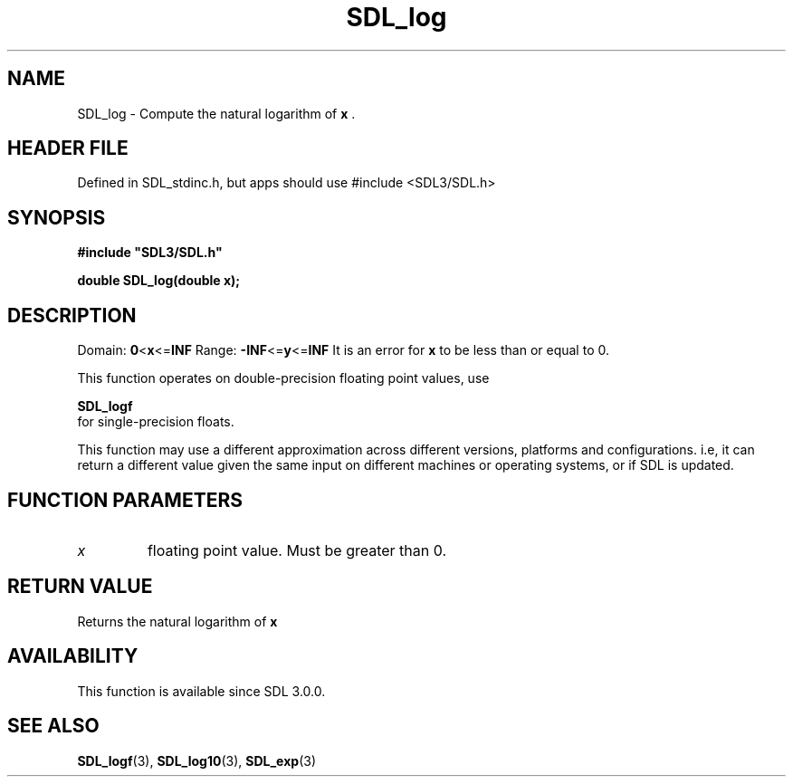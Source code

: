 .\" This manpage content is licensed under Creative Commons
.\"  Attribution 4.0 International (CC BY 4.0)
.\"   https://creativecommons.org/licenses/by/4.0/
.\" This manpage was generated from SDL's wiki page for SDL_log:
.\"   https://wiki.libsdl.org/SDL_log
.\" Generated with SDL/build-scripts/wikiheaders.pl
.\"  revision SDL-3.1.1-no-vcs
.\" Please report issues in this manpage's content at:
.\"   https://github.com/libsdl-org/sdlwiki/issues/new
.\" Please report issues in the generation of this manpage from the wiki at:
.\"   https://github.com/libsdl-org/SDL/issues/new?title=Misgenerated%20manpage%20for%20SDL_log
.\" SDL can be found at https://libsdl.org/
.de URL
\$2 \(laURL: \$1 \(ra\$3
..
.if \n[.g] .mso www.tmac
.TH SDL_log 3 "SDL 3.1.1" "SDL" "SDL3 FUNCTIONS"
.SH NAME
SDL_log \- Compute the natural logarithm of
.BR x
\[char46]
.SH HEADER FILE
Defined in SDL_stdinc\[char46]h, but apps should use #include <SDL3/SDL\[char46]h>

.SH SYNOPSIS
.nf
.B #include \(dqSDL3/SDL.h\(dq
.PP
.BI "double SDL_log(double x);
.fi
.SH DESCRIPTION
Domain:
.BR 0 < x <= INF
Range:
.BR -INF <= y <= INF
It is an error for
.BR x
to be less than or equal to 0\[char46]

This function operates on double-precision floating point values, use

.BR SDL_logf
 for single-precision floats\[char46]

This function may use a different approximation across different versions,
platforms and configurations\[char46] i\[char46]e, it can return a different value given
the same input on different machines or operating systems, or if SDL is
updated\[char46]

.SH FUNCTION PARAMETERS
.TP
.I x
floating point value\[char46] Must be greater than 0\[char46]
.SH RETURN VALUE
Returns the natural logarithm of
.BR x

.SH AVAILABILITY
This function is available since SDL 3\[char46]0\[char46]0\[char46]

.SH SEE ALSO
.BR SDL_logf (3),
.BR SDL_log10 (3),
.BR SDL_exp (3)
